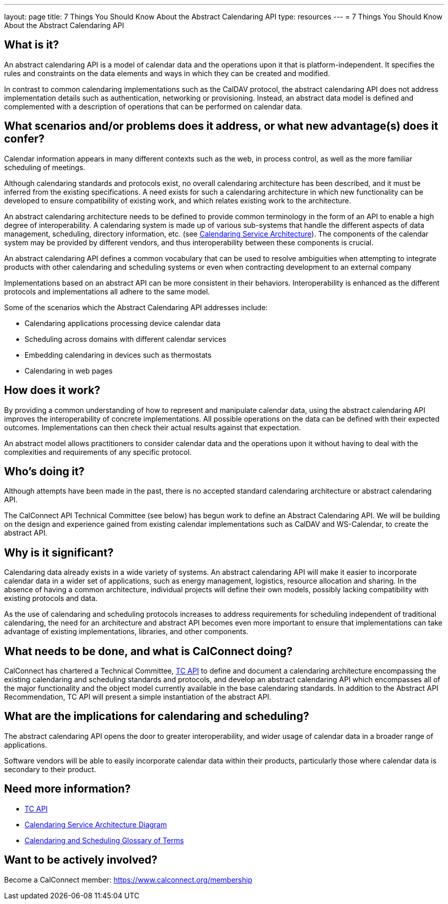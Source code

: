 ---
layout: page
title:  7 Things You Should Know About the Abstract Calendaring API
type: resources
---
= 7 Things You Should Know About the Abstract Calendaring API

== What is it?

An abstract calendaring API is a model of calendar data and the
operations upon it that is platform-independent. It specifies the rules
and constraints on the data elements and ways in which they can be
created and modified.

In contrast to common calendaring implementations such as the CalDAV
protocol, the abstract calendaring API does not address implementation
details such as authentication, networking or provisioning. Instead, an
abstract data model is defined and complemented with a description of
operations that can be performed on calendar data.


== What scenarios and/or problems does it address, or what new advantage(s) does it confer?

Calendar information appears in many different contexts such as the web,
in process control, as well as the more familiar scheduling of
meetings.

Although calendaring standards and protocols exist, no overall
calendaring architecture has been described, and it must be inferred
from the existing specifications. A need exists for such a calendaring
architecture in which new functionality can be developed to ensure
compatibility of existing work, and which relates existing work to the
architecture.

An abstract calendaring architecture needs to be defined to provide
common terminology in the form of an API to enable a high degree of
interoperability. A calendaring system is made up of various sub-systems
that handle the different aspects of data management, scheduling,
directory information, etc. (see
link:/architectures/Calendaring%20Architecture.pdf[Calendaring Service Architecture]).
The components of the calendar system may be
provided by different vendors, and thus interoperability between these
components is crucial.

An abstract calendaring API defines a common vocabulary that can be used
to resolve ambiguities when attempting to integrate products with other
calendaring and scheduling systems or even when contracting development
to an external company

Implementations based on an abstract API can be more consistent in their
behaviors. Interoperability is enhanced as the different protocols and
implementations all adhere to the same model.

Some of the scenarios which the Abstract Calendaring API addresses
include:

* Calendaring applications processing device calendar data
* Scheduling across domains with different calendar services
* Embedding calendaring in devices such as thermostats
* Calendaring in web pages


== How does it work?

By providing a common understanding of how to represent and manipulate
calendar data, using the abstract calendaring API improves the
interoperability of concrete implementations. All possible operations on
the data can be defined with their expected outcomes. Implementations
can then check their actual results against that expectation.

An abstract model allows practitioners to consider calendar data and the
operations upon it without having to deal with the complexities and
requirements of any specific protocol.


== Who's doing it?

Although attempts have been made in the past, there is no accepted
standard calendaring architecture or abstract calendaring API.

The CalConnect API Technical Committee (see below) has begun work to
define an Abstract Calendaring API. We will be building on the design
and experience gained from existing calendar implementations such as
CalDAV and WS-Calendar, to create the abstract API.


== Why is it significant?

Calendaring data already exists in a wide variety of systems. An
abstract calendaring API will make it easier to incorporate calendar
data in a wider set of applications, such as energy management,
logistics, resource allocation and sharing. In the absence of having a
common architecture, individual projects will define their own models,
possibly lacking compatibility with existing protocols and data.

As the use of calendaring and scheduling protocols increases to address
requirements for scheduling independent of traditional calendaring, the
need for an architecture and abstract API becomes even more important to
ensure that implementations can take advantage of existing
implementations, libraries, and other components.


== What needs to be done, and what is CalConnect doing?

CalConnect has chartered a Technical Committee,
https://calconnect.github.io/public/charter/charter-TC-API/[TC API] to
define and document a calendaring architecture encompassing the existing
calendaring and scheduling standards and protocols, and develop an
abstract calendaring API which encompasses all of the major
functionality and the object model currently available in the base
calendaring standards. In addition to the Abstract API Recommendation,
TC API will present a simple instantiation of the abstract API.


== What are the implications for calendaring and scheduling?

The abstract calendaring API opens the door to greater interoperability,
and wider usage of calendar data in a broader range of applications.

Software vendors will be able to easily incorporate calendar data within
their products, particularly those where calendar data is secondary to
their product.



== Need more information?

* https://calconnect.github.io/public/charter/charter-TC-API/[TC API]

* link:/architectures/Calendaring%20Architecture.pdf[Calendaring Service Architecture Diagram]

* https://devguide.calconnect.org/Appendix/Glossary/[Calendaring and Scheduling Glossary of Terms]

== Want to be actively involved?

Become a CalConnect member: link:/membership[https://www.calconnect.org/membership]
